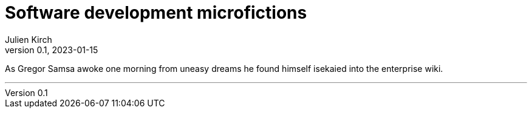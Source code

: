 = Software development microfictions
Julien Kirch
v0.1, 2023-01-15
:article_lang: en

As Gregor Samsa awoke one morning from uneasy dreams he found himself isekaied into the enterprise wiki.

'''
